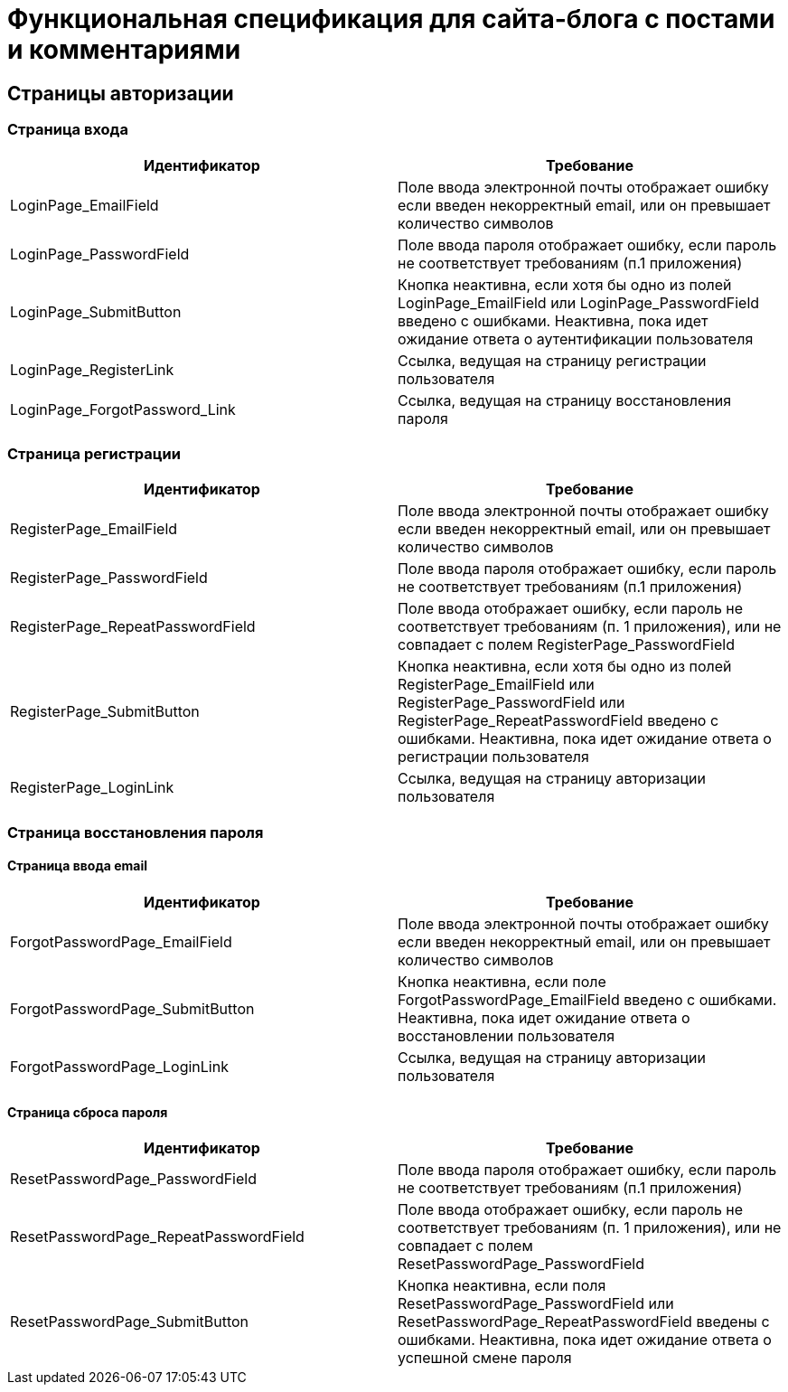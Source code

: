 = Функциональная спецификация для сайта-блога с постами и комментариями

== Страницы авторизации

=== Страница входа

[cols="1,1"]
|===
|Идентификатор|Требование

|LoginPage_EmailField
|Поле ввода электронной почты отображает ошибку если введен некорректный email, или он превышает количество символов

|LoginPage_PasswordField
|Поле ввода пароля отображает ошибку, если пароль не соответствует требованиям (п.1 приложения)

|LoginPage_SubmitButton
|Кнопка неактивна, если хотя бы одно из полей LoginPage_EmailField или LoginPage_PasswordField введено с ошибками. Неактивна, пока идет ожидание ответа о аутентификации пользователя

|LoginPage_RegisterLink
|Ссылка, ведущая на страницу регистрации пользователя

|LoginPage_ForgotPassword_Link
|Ссылка, ведущая на страницу восстановления пароля

|===

=== Страница регистрации

[cols="1,1"]
|===
|Идентификатор|Требование

|RegisterPage_EmailField
|Поле ввода электронной почты отображает ошибку если введен некорректный email, или он превышает количество символов

|RegisterPage_PasswordField
|Поле ввода пароля отображает ошибку, если пароль не соответствует требованиям (п.1 приложения)

|RegisterPage_RepeatPasswordField
|Поле ввода отображает ошибку, если пароль не соответствует требованиям (п. 1 приложения), или не совпадает с полем RegisterPage_PasswordField

|RegisterPage_SubmitButton
|Кнопка неактивна, если хотя бы одно из полей RegisterPage_EmailField или RegisterPage_PasswordField или RegisterPage_RepeatPasswordField введено с ошибками. Неактивна, пока идет ожидание ответа о регистрации пользователя

|RegisterPage_LoginLink
|Ссылка, ведущая на страницу авторизации пользователя

|===

=== Страница восстановления пароля

==== Страница ввода email 
[cols="1,1"]
|===
|Идентификатор|Требование

|ForgotPasswordPage_EmailField
|Поле ввода электронной почты отображает ошибку если введен некорректный email, или он превышает количество символов

|ForgotPasswordPage_SubmitButton
|Кнопка неактивна, если поле ForgotPasswordPage_EmailField введено с ошибками. Неактивна, пока идет ожидание ответа о восстановлении пользователя

|ForgotPasswordPage_LoginLink
|Ссылка, ведущая на страницу авторизации пользователя

|===

==== Страница сброса пароля

[cols="1,1"]
|===
|Идентификатор|Требование

|ResetPasswordPage_PasswordField
|Поле ввода пароля отображает ошибку, если пароль не соответствует требованиям (п.1 приложения)

|ResetPasswordPage_RepeatPasswordField
|Поле ввода отображает ошибку, если пароль не соответствует требованиям (п. 1 приложения), или не совпадает с полем ResetPasswordPage_PasswordField

|ResetPasswordPage_SubmitButton
|Кнопка неактивна, если поля ResetPasswordPage_PasswordField или ResetPasswordPage_RepeatPasswordField введены с ошибками. Неактивна, пока идет ожидание ответа о успешной смене пароля

|===